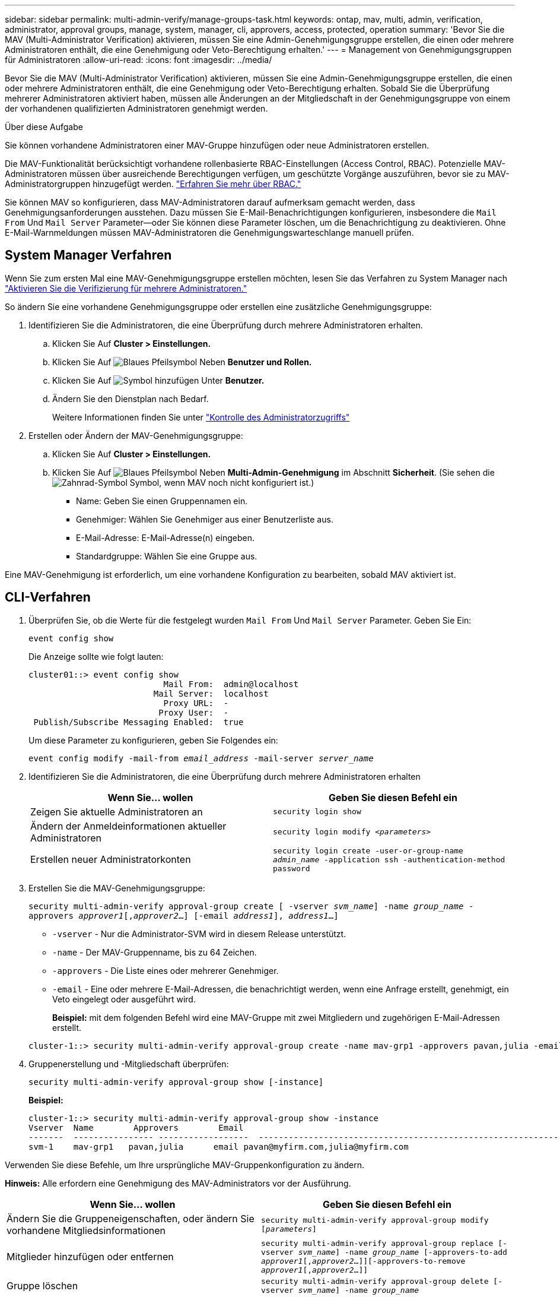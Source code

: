 ---
sidebar: sidebar 
permalink: multi-admin-verify/manage-groups-task.html 
keywords: ontap, mav, multi, admin, verification, administrator, approval groups, manage, system, manager, cli, approvers, access, protected, operation 
summary: 'Bevor Sie die MAV (Multi-Administrator Verification) aktivieren, müssen Sie eine Admin-Genehmigungsgruppe erstellen, die einen oder mehrere Administratoren enthält, die eine Genehmigung oder Veto-Berechtigung erhalten.' 
---
= Management von Genehmigungsgruppen für Administratoren
:allow-uri-read: 
:icons: font
:imagesdir: ../media/


[role="lead"]
Bevor Sie die MAV (Multi-Administrator Verification) aktivieren, müssen Sie eine Admin-Genehmigungsgruppe erstellen, die einen oder mehrere Administratoren enthält, die eine Genehmigung oder Veto-Berechtigung erhalten. Sobald Sie die Überprüfung mehrerer Administratoren aktiviert haben, müssen alle Änderungen an der Mitgliedschaft in der Genehmigungsgruppe von einem der vorhandenen qualifizierten Administratoren genehmigt werden.

.Über diese Aufgabe
Sie können vorhandene Administratoren einer MAV-Gruppe hinzufügen oder neue Administratoren erstellen.

Die MAV-Funktionalität berücksichtigt vorhandene rollenbasierte RBAC-Einstellungen (Access Control, RBAC). Potenzielle MAV-Administratoren müssen über ausreichende Berechtigungen verfügen, um geschützte Vorgänge auszuführen, bevor sie zu MAV-Administratorgruppen hinzugefügt werden. link:../authentication/create-svm-user-accounts-task.html["Erfahren Sie mehr über RBAC."]

Sie können MAV so konfigurieren, dass MAV-Administratoren darauf aufmerksam gemacht werden, dass Genehmigungsanforderungen ausstehen. Dazu müssen Sie E-Mail-Benachrichtigungen konfigurieren, insbesondere die `Mail From` Und `Mail Server` Parameter--oder Sie können diese Parameter löschen, um die Benachrichtigung zu deaktivieren. Ohne E-Mail-Warnmeldungen müssen MAV-Administratoren die Genehmigungswarteschlange manuell prüfen.



== System Manager Verfahren

Wenn Sie zum ersten Mal eine MAV-Genehmigungsgruppe erstellen möchten, lesen Sie das Verfahren zu System Manager nach link:enable-disable-task.html#system-manager-procedure["Aktivieren Sie die Verifizierung für mehrere Administratoren."]

So ändern Sie eine vorhandene Genehmigungsgruppe oder erstellen eine zusätzliche Genehmigungsgruppe:

. Identifizieren Sie die Administratoren, die eine Überprüfung durch mehrere Administratoren erhalten.
+
.. Klicken Sie Auf *Cluster > Einstellungen.*
.. Klicken Sie Auf image:icon_arrow.gif["Blaues Pfeilsymbol"] Neben *Benutzer und Rollen.*
.. Klicken Sie Auf image:icon_add.gif["Symbol hinzufügen"] Unter *Benutzer.*
.. Ändern Sie den Dienstplan nach Bedarf.
+
Weitere Informationen finden Sie unter link:../task_security_administrator_access.html["Kontrolle des Administratorzugriffs"]



. Erstellen oder Ändern der MAV-Genehmigungsgruppe:
+
.. Klicken Sie Auf *Cluster > Einstellungen.*
.. Klicken Sie Auf image:icon_arrow.gif["Blaues Pfeilsymbol"] Neben *Multi-Admin-Genehmigung* im Abschnitt *Sicherheit*. (Sie sehen die image:icon_gear.gif["Zahnrad-Symbol"] Symbol, wenn MAV noch nicht konfiguriert ist.)
+
*** Name: Geben Sie einen Gruppennamen ein.
*** Genehmiger: Wählen Sie Genehmiger aus einer Benutzerliste aus.
*** E-Mail-Adresse: E-Mail-Adresse(n) eingeben.
*** Standardgruppe: Wählen Sie eine Gruppe aus.






Eine MAV-Genehmigung ist erforderlich, um eine vorhandene Konfiguration zu bearbeiten, sobald MAV aktiviert ist.



== CLI-Verfahren

. Überprüfen Sie, ob die Werte für die festgelegt wurden `Mail From` Und `Mail Server` Parameter. Geben Sie Ein:
+
`event config show`

+
Die Anzeige sollte wie folgt lauten:

+
[listing]
----
cluster01::> event config show
                           Mail From:  admin@localhost
                         Mail Server:  localhost
                           Proxy URL:  -
                          Proxy User:  -
 Publish/Subscribe Messaging Enabled:  true
----
+
Um diese Parameter zu konfigurieren, geben Sie Folgendes ein:

+
`event config modify -mail-from _email_address_ -mail-server _server_name_`

. Identifizieren Sie die Administratoren, die eine Überprüfung durch mehrere Administratoren erhalten
+
[cols="50,50"]
|===
| Wenn Sie… wollen | Geben Sie diesen Befehl ein 


| Zeigen Sie aktuelle Administratoren an  a| 
`security login show`



| Ändern der Anmeldeinformationen aktueller Administratoren  a| 
`security login modify _<parameters>_`



| Erstellen neuer Administratorkonten  a| 
`security login create -user-or-group-name _admin_name_ -application ssh -authentication-method password`

|===
. Erstellen Sie die MAV-Genehmigungsgruppe:
+
`security multi-admin-verify approval-group create [ -vserver _svm_name_] -name _group_name_ -approvers _approver1_[,_approver2_…] [-email _address1_], _address1_...]`

+
** `-vserver` - Nur die Administrator-SVM wird in diesem Release unterstützt.
** `-name` - Der MAV-Gruppenname, bis zu 64 Zeichen.
** `-approvers` - Die Liste eines oder mehrerer Genehmiger.
** `-email` - Eine oder mehrere E-Mail-Adressen, die benachrichtigt werden, wenn eine Anfrage erstellt, genehmigt, ein Veto eingelegt oder ausgeführt wird.
+
*Beispiel:* mit dem folgenden Befehl wird eine MAV-Gruppe mit zwei Mitgliedern und zugehörigen E-Mail-Adressen erstellt.

+
[listing]
----
cluster-1::> security multi-admin-verify approval-group create -name mav-grp1 -approvers pavan,julia -email pavan@myfirm.com,julia@myfirm.com
----


. Gruppenerstellung und -Mitgliedschaft überprüfen:
+
`security multi-admin-verify approval-group show [-instance]`

+
*Beispiel:*

+
[listing]
----
cluster-1::> security multi-admin-verify approval-group show -instance
Vserver  Name        Approvers        Email
-------  ---------------- ------------------  ------------------------------------------------------------
svm-1    mav-grp1   pavan,julia      email pavan@myfirm.com,julia@myfirm.com
----


Verwenden Sie diese Befehle, um Ihre ursprüngliche MAV-Gruppenkonfiguration zu ändern.

*Hinweis:* Alle erfordern eine Genehmigung des MAV-Administrators vor der Ausführung.

[cols="50,50"]
|===
| Wenn Sie… wollen | Geben Sie diesen Befehl ein 


| Ändern Sie die Gruppeneigenschaften, oder ändern Sie vorhandene Mitgliedsinformationen  a| 
`security multi-admin-verify approval-group modify [_parameters_]`



| Mitglieder hinzufügen oder entfernen  a| 
`security multi-admin-verify approval-group replace [-vserver _svm_name_] -name _group_name_ [-approvers-to-add _approver1_[,_approver2_…]][-approvers-to-remove _approver1_[,_approver2_…]]`



| Gruppe löschen  a| 
`security multi-admin-verify approval-group delete [-vserver _svm_name_] -name _group_name_`

|===
